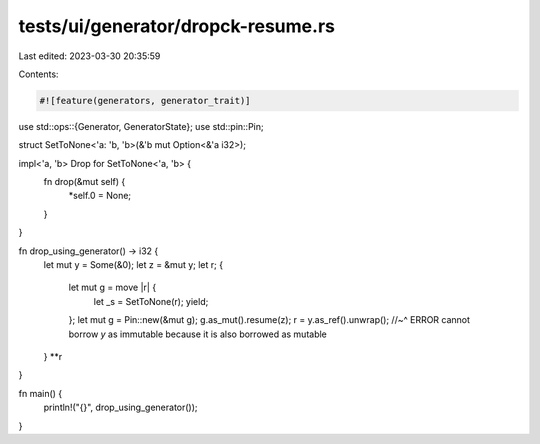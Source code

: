 tests/ui/generator/dropck-resume.rs
===================================

Last edited: 2023-03-30 20:35:59

Contents:

.. code-block:: rs

    #![feature(generators, generator_trait)]

use std::ops::{Generator, GeneratorState};
use std::pin::Pin;

struct SetToNone<'a: 'b, 'b>(&'b mut Option<&'a i32>);

impl<'a, 'b> Drop for SetToNone<'a, 'b> {
    fn drop(&mut self) {
        *self.0 = None;
    }
}

fn drop_using_generator() -> i32 {
    let mut y = Some(&0);
    let z = &mut y;
    let r;
    {
        let mut g = move |r| {
            let _s = SetToNone(r);
            yield;
        };
        let mut g = Pin::new(&mut g);
        g.as_mut().resume(z);
        r = y.as_ref().unwrap();
        //~^ ERROR cannot borrow `y` as immutable because it is also borrowed as mutable
    }
    **r
}

fn main() {
    println!("{}", drop_using_generator());
}


